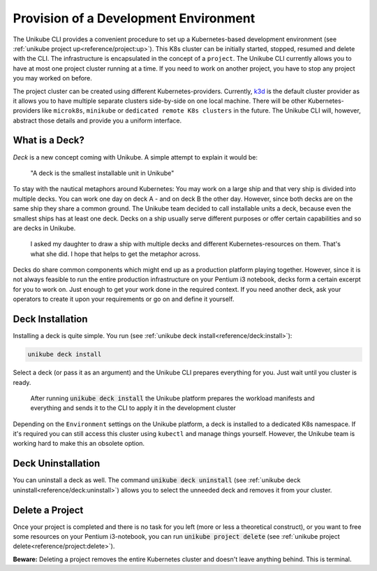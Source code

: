 ======================================
Provision of a Development Environment
======================================
The Unikube CLI provides a convenient procedure to set up a Kubernetes-based development environment
(see :ref:`unikube project up<reference/project:up>`). This K8s cluster can be initially started, stopped, resumed and
delete with the CLI. The infrastructure is encapsulated in the concept of a ``project``. The Unikube CLI currently
allows you to have at most one project cluster running at a time. If you need to work on another project, you have to
stop any project you may worked on before.

The project cluster can be created using different Kubernetes-providers. Currently, `k3d <https://k3d.io>`__ is the
default cluster provider as it allows you to have multiple separate clusters side-by-side on one local machine.
There will be other Kubernetes-providers like ``microk8s``, ``minikube`` or ``dedicated remote K8s clusters`` in the
future. The Unikube CLI will, however, abstract those details and provide you a uniform interface.

What is a Deck?
===============
*Deck* is a new concept coming with Unikube. A simple attempt to explain it would be:

    "A deck is the smallest installable unit in Unikube"

To stay with the nautical metaphors around Kubernetes: You may work on a large ship and that very ship is divided into
multiple decks. You can work one day on deck A - and on deck B the other day. However, since both decks are on the same
ship they share a common ground.
The Unikube team decided to call installable units a deck, because even the smallest ships has at least one deck.
Decks on a ship usually serve different purposes or offer certain capabilities and so are decks in Unikube.

.. figure:: _static/img/project-unikube-ship.png

   I asked my daughter to draw a ship with multiple decks and different Kubernetes-resources on them. That's what she
   did. I hope that helps to get the metaphor across.

Decks do share common components which might end up as a production platform playing together. However, since
it is not always feasible to run the entire production infrastructure on your Pentium i3 notebook, decks form
a certain excerpt for you to work on. Just enough to get your work done in the required context. If you need another
deck, ask your operators to create it upon your requirements or go on and define it yourself.

Deck Installation
=================
Installing a deck is quite simple. You run (see :ref:`unikube deck install<reference/deck:install>`):

.. code-block:: shell

   unikube deck install

Select a deck (or pass it as an argument) and the Unikube CLI prepares everything for you. Just wait until you cluster
is ready.

.. figure:: _static/img/project-unikube-install.png

   After running :code:`unikube deck install` the Unikube platform prepares the workload manifests and everything and
   sends it to the CLI to apply it in the development cluster

Depending on the ``Environment`` settings on the Unikube platform, a deck is installed to a dedicated K8s namespace.
If it's required you can still access this cluster using ``kubectl`` and manage things yourself. However, the Unikube
team is working hard to make this an obsolete option.

Deck Uninstallation
===================
You can uninstall a deck as well. The command :code:`unikube deck uninstall`
(see :ref:`unikube deck uninstall<reference/deck:uninstall>`) allows you to select the unneeded deck and removes
it from your cluster.

Delete a Project
================
Once your project is completed and there is no task for you left (more or less a theoretical construct), or
you want to free some resources on your Pentium i3-notebook, you can run :code:`unikube project delete`
(see :ref:`unikube project delete<reference/project:delete>`).

**Beware:** Deleting a project removes the entire Kubernetes cluster and doesn't leave anything behind. This is
terminal.

